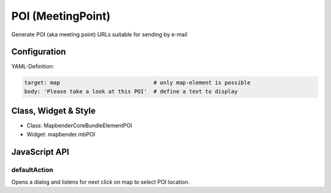 .. _poi:

POI (MeetingPoint)
***********************

Generate POI (aka meeting point) URLs suitable for sending by e-mail


.. image:: ../../../../../figures/poi.png
     :scale: 80


Configuration
=============


.. image:: ../../../../../figures/poi_configuration.png
     :scale: 80
     

YAML-Definition:

.. code-block:: yaml

    target: map                             # only map-element is possible
    body: 'Please take a look at this POI'  # define a text to display


Class, Widget & Style
=========================

* Class: Mapbender\CoreBundle\Element\POI
* Widget: mapbender.mbPOI


JavaScript API
==============

defaultAction
-------------

Opens a dialog and listens for next click on map to select POI location.
